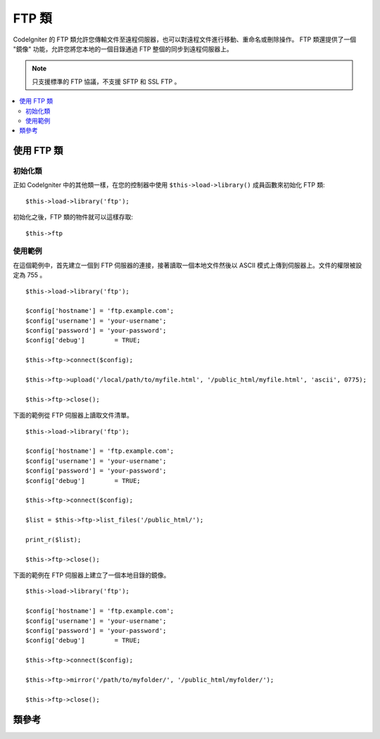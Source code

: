 #########
FTP 類
#########

CodeIgniter 的 FTP 類允許您傳輸文件至遠程伺服器，也可以對遠程文件進行移動、重命名或刪除操作。
FTP 類還提供了一個 "鏡像" 功能，允許您將您本地的一個目錄通過 FTP 整個的同步到遠程伺服器上。

.. note:: 只支援標準的 FTP 協議，不支援 SFTP 和 SSL FTP 。

.. contents::
  :local:

.. raw:: html

  <div class="custom-index container"></div>

**************************
使用 FTP 類
**************************

初始化類
======================

正如 CodeIgniter 中的其他類一樣，在您的控制器中使用 ``$this->load->library()``
成員函數來初始化 FTP 類::

	$this->load->library('ftp');

初始化之後，FTP 類的物件就可以這樣存取::

	$this->ftp

使用範例
==============

在這個範例中，首先建立一個到 FTP 伺服器的連接，接著讀取一個本地文件然後以 ASCII 
模式上傳到伺服器上。文件的權限被設定為 755 。
::

	$this->load->library('ftp');

	$config['hostname'] = 'ftp.example.com';
	$config['username'] = 'your-username';
	$config['password'] = 'your-password';
	$config['debug']	= TRUE;

	$this->ftp->connect($config);

	$this->ftp->upload('/local/path/to/myfile.html', '/public_html/myfile.html', 'ascii', 0775);

	$this->ftp->close();

下面的範例從 FTP 伺服器上讀取文件清單。
::

	$this->load->library('ftp');

	$config['hostname'] = 'ftp.example.com';
	$config['username'] = 'your-username';
	$config['password'] = 'your-password';
	$config['debug']	= TRUE;

	$this->ftp->connect($config);

	$list = $this->ftp->list_files('/public_html/');

	print_r($list);

	$this->ftp->close();

下面的範例在 FTP 伺服器上建立了一個本地目錄的鏡像。
::

	$this->load->library('ftp');

	$config['hostname'] = 'ftp.example.com';
	$config['username'] = 'your-username';
	$config['password'] = 'your-password';
	$config['debug']	= TRUE;

	$this->ftp->connect($config);

	$this->ftp->mirror('/path/to/myfolder/', '/public_html/myfolder/');

	$this->ftp->close();

***************
類參考
***************

.. php:class:: CI_FTP

	.. php:method:: connect([$config = array()])

		:param	array	$config: Connection values
		:returns:	TRUE on success, FALSE on failure
		:rtype:	bool

		連接並登入到 FTP 伺服器，通過向函數傳遞一個陣列來設定連接參數，或者您可以把這些參數儲存在一個設定文件中。

		下面範例演示了如何手動設定參數::

			$this->load->library('ftp');

			$config['hostname'] = 'ftp.example.com';
			$config['username'] = 'your-username';
			$config['password'] = 'your-password';
			$config['port']     = 21;
			$config['passive']  = FALSE;
			$config['debug']    = TRUE;

			$this->ftp->connect($config);

		**在設定文件中設定 FTP 參數**

		如果您喜歡，您可以把 FTP 參數儲存在一個設定文件中，只需建立一個名為 ftp.php 的文件，
		然後把 $config 陣列加入到該文件中，然後將文件儲存到 *application/config/ftp.php* ，
		它就會自動被讀取。

		**可用的連接選項**

		============== =============== =============================================================================
		選項名稱        預設值           描述
		============== =============== =============================================================================
		**hostname**   n/a             FTP 主機名（通常類似於這樣：ftp.example.com）
		**username**   n/a             FTP 用戶名
		**password**   n/a             FTP 密碼
		**port**       21              FTP 服務端口
		**debug**      FALSE           TRUE/FALSE (boolean): 是否開啟調試模式，顯示錯誤資訊
		**passive**    TRUE            TRUE/FALSE (boolean): 是否使用被動模式
		============== =============== =============================================================================

	.. php:method:: upload($locpath, $rempath[, $mode = 'auto'[, $permissions = NULL]])

		:param	string	$locpath: Local file path
		:param	string	$rempath: Remote file path
		:param	string	$mode: FTP mode, defaults to 'auto' (options are: 'auto', 'binary', 'ascii')
		:param	int	$permissions: File permissions (octal)
		:returns:	TRUE on success, FALSE on failure
		:rtype:	bool

		將一個文件上傳到您的伺服器上。必須指定本地路徑和遠程路徑這兩個參數，而傳輸模式和權限設定這兩個參數則是可選的。例如:

			$this->ftp->upload('/local/path/to/myfile.html', '/public_html/myfile.html', 'ascii', 0775);

		如果使用了 auto 模式，將依據源文件的擴展名來自動選擇傳輸模式。

		設定權限必須使用一個 八進制 的權限值。

	.. php:method:: download($rempath, $locpath[, $mode = 'auto'])

		:param	string	$rempath: Remote file path
		:param	string	$locpath: Local file path
		:param	string	$mode: FTP mode, defaults to 'auto' (options are: 'auto', 'binary', 'ascii')
		:returns:	TRUE on success, FALSE on failure
		:rtype:	bool

		從您的伺服器下載一個文件。必須指定遠程路徑和本地路徑，傳輸模式是可選的。例如：

			$this->ftp->download('/public_html/myfile.html', '/local/path/to/myfile.html', 'ascii');

		如果使用了 auto 模式，將依據源文件的擴展名來自動選擇傳輸模式。

		如果下載失敗（包括 PHP 沒有寫入本地文件的權限）函數將傳回 FALSE 。

	.. php:method:: rename($old_file, $new_file[, $move = FALSE])

		:param	string	$old_file: Old file name
		:param	string	$new_file: New file name
		:param	bool	$move: Whether a move is being performed
		:returns:	TRUE on success, FALSE on failure
		:rtype:	bool

		允許您重命名一個文件。需要指定原文件的文件路徑和名稱，以及新的文件路徑和名稱。
		::

			// Renames green.html to blue.html
			$this->ftp->rename('/public_html/foo/green.html', '/public_html/foo/blue.html');

	.. php:method:: move($old_file, $new_file)

		:param	string	$old_file: Old file name
		:param	string	$new_file: New file name
		:returns:	TRUE on success, FALSE on failure
		:rtype:	bool

		允許您移動一個文件。需要指定原路徑和目的路徑::

			// Moves blog.html from "joe" to "fred"
			$this->ftp->move('/public_html/joe/blog.html', '/public_html/fred/blog.html');

		.. note:: 如果目的文件名和原文件名不同，文件將會被重命名。

	.. php:method:: delete_file($filepath)

		:param	string	$filepath: Path to file to delete
		:returns:	TRUE on success, FALSE on failure
		:rtype:	bool

		用於刪除一個文件。需要提供原文件的路徑。
		::

			 $this->ftp->delete_file('/public_html/joe/blog.html');

	.. php:method:: delete_dir($filepath)

		:param	string	$filepath: Path to directory to delete
		:returns:	TRUE on success, FALSE on failure
		:rtype:	bool

		用於刪除一個目錄以及該目錄下的所有文件。需要提供目錄的路徑（以斜線結尾）。

		.. important:: 使用該成員函數要非常小心！
			它會遞歸的刪除目錄下的所有內容，包括子目錄和所有文件。請確保您提供的路徑是正確的。
			您可以先使用 ``list_files()`` 成員函數來驗證下路徑是否正確。

		::

			 $this->ftp->delete_dir('/public_html/path/to/folder/');

	.. php:method:: list_files([$path = '.'])

		:param	string	$path: Directory path
		:returns:	An array list of files or FALSE on failure
		:rtype:	array

		用於讀取伺服器上某個目錄的文件清單，您需要指定目錄路徑。
		::

			$list = $this->ftp->list_files('/public_html/');
			print_r($list);

	.. php:method:: mirror($locpath, $rempath)

		:param	string	$locpath: Local path
		:param	string	$rempath: Remote path
		:returns:	TRUE on success, FALSE on failure
		:rtype:	bool

		遞歸的讀取文字的一個目錄和它下面的所有內容（包括子目錄），然後通過 FTP 在遠程伺服器上建立一個鏡像。
		無論原文件的路徑和目錄結構是什麼樣的，都會在遠程伺服器上一模一樣的重建。您需要指定一個原路徑和目的路徑::

			 $this->ftp->mirror('/path/to/myfolder/', '/public_html/myfolder/');

	.. php:method:: mkdir($path[, $permissions = NULL])

		:param	string	$path: Path to directory to create
		:param	int	$permissions: Permissions (octal)
		:returns:	TRUE on success, FALSE on failure
		:rtype:	bool

		用於在伺服器上建立一個目錄。需要指定目錄的路徑並以斜線結尾。

		還可以通過第二個參數傳遞一個 八進制的值 設定權限。
		::

			// Creates a folder named "bar"
			$this->ftp->mkdir('/public_html/foo/bar/', 0755);

	.. php:method:: chmod($path, $perm)

		:param	string	$path: Path to alter permissions for
		:param	int	$perm: Permissions (octal)
		:returns:	TRUE on success, FALSE on failure
		:rtype:	bool

		用於設定文件權限。需要指定您想修改權限的文件或目錄的路徑::

			// Chmod "bar" to 755
			$this->ftp->chmod('/public_html/foo/bar/', 0755);

	.. php:method:: changedir($path[, $suppress_debug = FALSE])

		:param	string	$path: Directory path
		:param	bool	$suppress_debug: Whether to turn off debug messages for this command
		:returns:	TRUE on success, FALSE on failure
		:rtype:	bool

		用於修改目前工作目錄到指定路徑。

		如果您希望使用這個成員函數作為 ``is_dir()`` 的一個替代，``$suppress_debug`` 參數將很有用。

	.. php:method:: close()

		:returns:	TRUE on success, FALSE on failure
		:rtype:	bool

		斷開和伺服器的連接。當您上傳完畢時，建議使用這個函數。
